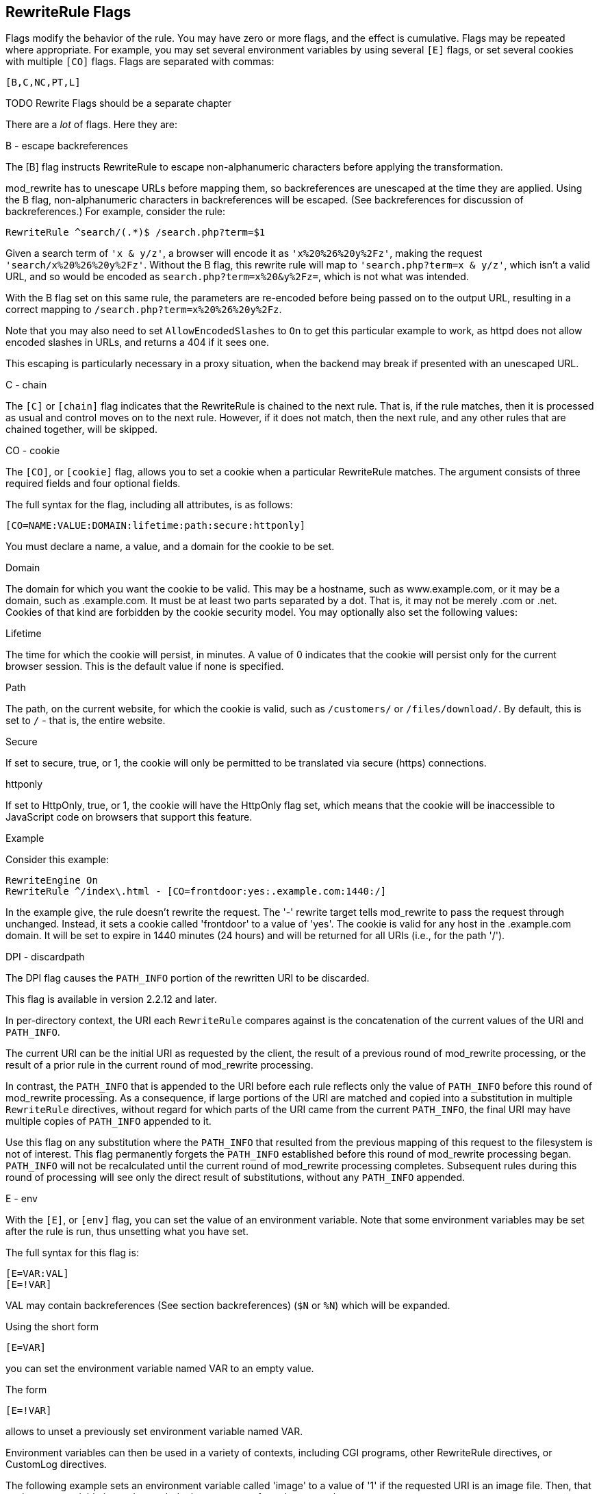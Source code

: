 [[Chapter_rewriterule_flags]]
== RewriteRule Flags

Flags modify the behavior of the rule. You may have zero or more flags,
and the effect is cumulative. Flags may be repeated where appropriate.
For example, you may set several environment variables by using several
`[E]` flags, or set several cookies with multiple `[CO]` flags. Flags
are separated with commas:

----
[B,C,NC,PT,L]
----

TODO Rewrite Flags should be a separate chapter 

There are a _lot_ of flags. Here they are:

[[b---escape-backreferences]]
B - escape backreferences

The [B] flag instructs RewriteRule to escape non-alphanumeric characters
before applying the transformation.

mod_rewrite has to unescape URLs before mapping them, so backreferences
are unescaped at the time they are applied. Using the B flag,
non-alphanumeric characters in backreferences will be escaped. (See
backreferences for discussion of backreferences.) For example, consider
the rule:

----
RewriteRule ^search/(.*)$ /search.php?term=$1
----

Given a search term of `'x & y/z'`, a browser will encode it as
`'x%20%26%20y%2Fz'`, making the request `'search/x%20%26%20y%2Fz'`.
Without the B flag, this rewrite rule will map to
`'search.php?term=x & y/z'`, which isn't a valid URL, and so would be
encoded as `search.php?term=x%20&y%2Fz=`, which is not what was
intended.

With the B flag set on this same rule, the parameters are re-encoded
before being passed on to the output URL, resulting in a correct mapping
to `/search.php?term=x%20%26%20y%2Fz`.

Note that you may also need to set `AllowEncodedSlashes` to `On` to get
this particular example to work, as httpd does not allow encoded slashes
in URLs, and returns a 404 if it sees one.

This escaping is particularly necessary in a proxy situation, when the
backend may break if presented with an unescaped URL.

[[c---chain]]
C - chain

The `[C]` or `[chain]` flag indicates that the RewriteRule is chained to
the next rule. That is, if the rule matches, then it is processed as
usual and control moves on to the next rule. However, if it does not
match, then the next rule, and any other rules that are chained
together, will be skipped.

[[co---cookie]]
CO - cookie

The `[CO]`, or `[cookie]` flag, allows you to set a cookie when a
particular RewriteRule matches. The argument consists of three required
fields and four optional fields.

The full syntax for the flag, including all attributes, is as follows:

----
[CO=NAME:VALUE:DOMAIN:lifetime:path:secure:httponly]
----

You must declare a name, a value, and a domain for the cookie to be set.

[[domain]]
Domain

The domain for which you want the cookie to be valid. This may be a
hostname, such as www.example.com, or it may be a domain, such as
.example.com. It must be at least two parts separated by a dot. That is,
it may not be merely .com or .net. Cookies of that kind are forbidden by
the cookie security model. You may optionally also set the following
values:

[[lifetime]]
Lifetime

The time for which the cookie will persist, in minutes. A value of 0
indicates that the cookie will persist only for the current browser
session. This is the default value if none is specified.

[[path]]
Path

The path, on the current website, for which the cookie is valid, such as
`/customers/` or `/files/download/`. By default, this is set to `/` -
that is, the entire website.

[[secure]]
Secure

If set to secure, true, or 1, the cookie will only be permitted to be
translated via secure (https) connections.

[[httponly]]
httponly

If set to HttpOnly, true, or 1, the cookie will have the HttpOnly flag
set, which means that the cookie will be inaccessible to JavaScript code
on browsers that support this feature.

[[example]]
Example

Consider this example:

----
RewriteEngine On
RewriteRule ^/index\.html - [CO=frontdoor:yes:.example.com:1440:/]
----

In the example give, the rule doesn't rewrite the request. The '-'
rewrite target tells mod_rewrite to pass the request through unchanged.
Instead, it sets a cookie called 'frontdoor' to a value of 'yes'. The
cookie is valid for any host in the .example.com domain. It will be set
to expire in 1440 minutes (24 hours) and will be returned for all URIs
(i.e., for the path '/').

[[dpi---discardpath]]
DPI - discardpath

The DPI flag causes the `PATH_INFO` portion of the rewritten URI to be
discarded.

This flag is available in version 2.2.12 and later.

In per-directory context, the URI each `RewriteRule` compares against is
the concatenation of the current values of the URI and `PATH_INFO`.

The current URI can be the initial URI as requested by the client, the
result of a previous round of mod_rewrite processing, or the result of a
prior rule in the current round of mod_rewrite processing.

In contrast, the `PATH_INFO` that is appended to the URI before each
rule reflects only the value of `PATH_INFO` before this round of
mod_rewrite processing. As a consequence, if large portions of the URI
are matched and copied into a substitution in multiple `RewriteRule`
directives, without regard for which parts of the URI came from the
current `PATH_INFO`, the final URI may have multiple copies of
`PATH_INFO` appended to it.

Use this flag on any substitution where the `PATH_INFO` that resulted
from the previous mapping of this request to the filesystem is not of
interest. This flag permanently forgets the `PATH_INFO` established
before this round of mod_rewrite processing began. `PATH_INFO` will not
be recalculated until the current round of mod_rewrite processing
completes. Subsequent rules during this round of processing will see
only the direct result of substitutions, without any `PATH_INFO`
appended.

[[e---env]]
E - env

With the `[E]`, or `[env]` flag, you can set the value of an environment
variable. Note that some environment variables may be set after the rule
is run, thus unsetting what you have set.

The full syntax for this flag is:

----
[E=VAR:VAL] 
[E=!VAR]
----

VAL may contain backreferences (See section backreferences) (`$N` or
`%N`) which will be expanded.

Using the short form

----
[E=VAR]
----

you can set the environment variable named VAR to an empty value.

The form

----
[E=!VAR]
----

allows to unset a previously set environment variable named VAR.

Environment variables can then be used in a variety of contexts,
including CGI programs, other RewriteRule directives, or CustomLog
directives.

The following example sets an environment variable called 'image' to a
value of '1' if the requested URI is an image file. Then, that
environment variable is used to exclude those requests from the access
log.

----
RewriteRule \.(png|gif|jpg)$ - [E=image:1]
CustomLog logs/access_log combined env=!image
----

Note that this same effect can be obtained using SetEnvIf. This
technique is offered as an example, not as a recommendation.

The `[E]` flag may be repeated if you want to set more than one
environment variable at the same time:

----
RewriteRule \.pdf$ [E=document:1,E=pdf:1,E=done]
----

[[end]]
=== END

Although the flags are presented here in alphabetical order, it makes
more sense to go read the section about the L flag first (ref\{lflag})
and then come back here.

Using the `[END]` flag terminates not only the current round of rewrite
processing (like `[L]`) but also prevents any subsequent rewrite
processing from occurring in per-directory (htaccess) context.

This does not apply to new requests resulting from external redirects.

[[f---forbidden]]
=== F - forbidden

Using the `[F]` flag causes the server to return a 403 Forbidden status
code to the client. While the same behavior can be accomplished using
the Deny directive, this allows more flexibility in assigning a
Forbidden status.

The following rule will forbid `.exe` files from being downloaded from
your server.

----
RewriteRule \.exe - [F]
----

This example uses the "-" syntax for the rewrite target, which means
that the requested URI is not modified. There's no reason to rewrite to
another URI, if you're going to forbid the request.

When using `[F]`, an `[L]` is implied - that is, the response is
returned immediately, and no further rules are evaluated.

[[g---gone]]
=== G - gone

The `[G]` flag forces the server to return a 410 Gone status with the
response. This indicates that a resource used to be available, but is no
longer available.

As with the `[F]` flag, you will typically use the "-" syntax for the
rewrite target when using the `[G]` flag:

----
RewriteRule oldproduct - [G,NC]
----

When using `[G]`, an `[L]` is implied - that is, the response is
returned immediately, and no further rules are evaluated.

[[h---handler]]
=== H - handler

Forces the resulting request to be handled with the specified handler.
For example, one might use this to force all files without a file
extension to be parsed by the php handler:

----
RewriteRule !\. - [H=application/x-httpd-php]
----

The regular expression above - `!\.` - will match any request that does
not contain the literal . character.

This can be also used to force the handler based on some conditions. For
example, the following snippet used in per-server context allows .php
files to be displayed by mod_php if they are requested with the .phps
extension:

----
RewriteRule ^(/source/.+\.php)s$ $1 [H=application/x-httpd-php-source]
----

The regular expression above - `^(/source/.+\.php)s$` - will match any
request that starts with `/source/` followed by 1 or n characters
followed by `.phps` literally. The backreference `$1` referrers to the
captured match within parenthesis of the regular expression.

[[l---last]]
L - last

The `[L]` flag causes mod_rewrite to stop processing the rule set. In
most contexts, this means that if the rule matches, no further rules
will be processed. This corresponds to the last command in Perl, or the
break command in C. Use this flag to indicate that the current rule
should be applied immediately without considering further rules.

If you are using `RewriteRule` in either .htaccess files or in
`<Directory>` sections, it is important to have some understanding of
how the rules are processed. The simplified form of this is that once
the rules have been processed, the rewritten request is handed back to
the URL parsing engine to do what it may with it. It is possible that as
the rewritten request is handled, the .htaccess file or `<Directory>`
section may be encountered again, and thus the ruleset may be run again
from the start. Most commonly this will happen if one of the rules
causes a redirect - either internal or external - causing the request
process to start over.

It is therefore important, if you are using `RewriteRule` directives in
one of these contexts, that you take explicit steps to avoid rules
looping, and not count solely on the `[L]` flag to terminate execution
of a series of rules, as shown below.

An alternative flag, `[END]`, can be used to terminate not only the
current round of rewrite processing but prevent any subsequent rewrite
processing from occurring in per-directory (htaccess) context. This does
not apply to new requests resulting from external redirects.

The example given here will rewrite any request to index.php, giving the
original request as a query string argument to `index.php`, however, the
`RewriteCond` ensures that if the request is already for index.php, the
`RewriteRule` will be skipped.

----
RewriteBase /
RewriteCond %{REQUEST_URI} !=/index.php
RewriteRule ^(.*) /index.php?req=$1 [L,PT]
----

See the RewriteCond chapter for further discussion of the RewriteCond
directive.

[[n---next]]
=== N - next

The `[N]` flag causes the ruleset to start over again from the top,
using the result of the ruleset so far as a starting point. Use with
extreme caution, as it may result in loop.

The `[N]` flag could be used, for example, if you wished to replace a
certain string or letter repeatedly in a request. The example shown here
will replace A with B everywhere in a request, and will continue doing
so until there are no more As to be replaced.

----
RewriteRule (.*)A(.*) $1B$2 [N]
----

You can think of this as a while loop: While this pattern still matches
(i.e., while the URI still contains an A), perform this substitution
(i.e., replace the A with a B).

[[nc---nocase]]
=== NC - nocase

Use of the `[NC]` flag causes the `RewriteRule` to be matched in a
case-insensitive manner. That is, it doesn't care whether letters appear
as upper-case or lower-case in the matched URI.

In the example below, any request for an image file will be proxied to
your dedicated image server. The match is case-insensitive, so that .jpg
and .JPG files are both acceptable, for example.

----
RewriteRule (.*\.(jpg|gif|png))$ http://images.example.com$1 [P,NC]
----

[[ne---noescape]]
=== NE - noescape

By default, special characters, such as `\&` and `?`, for example, will
be converted to their hexcode equivalent. Using the `[NE]` flag prevents
that from happening.

----
RewriteRule ^/anchor/(.+) /bigpage.html#$1 [NE,R]
----

The above example will redirect `/anchor/xyz` to `/bigpage.html#xyz`.
Omitting the `[NE]` will result in the `#` being converted to its
hexcode equivalent, `%23`, which will then result in a 404 Not Found
error condition.

[[ns---nosubreq]]
NS - nosubreq

Use of the `[NS]` flag prevents the rule from being used on subrequests.
For example, a page which is included using an SSI (Server Side Include)
is a subrequest, and you may want to avoid rewrites happening on those
subrequests. Also, when mod_dir tries to find out information about
possible directory default files (such as index.html files), this is an
internal subrequest, and you often want to avoid rewrites on such
subrequests. On subrequests, it is not always useful, and can even cause
errors, if the complete set of rules are applied. Use this flag to
exclude problematic rules.

To decide whether or not to use this rule: if you prefix URLs with
CGI-scripts, to force them to be processed by the CGI-script, it's
likely that you will run into problems (or significant overhead) on
sub-requests. In these cases, use this flag.

Images, javascript files, or css files, loaded as part of an HTML page,
are not subrequests - the browser requests them as separate HTTP
requests.

[[p---proxy]]
P - proxy

Use of the `[P]` flag causes the request to be handled by mod_proxy, and
handled via a proxy request. For example, if you wanted all image
requests to be handled by a back-end image server, you might do
something like the following:

----
RewriteRule /(.*)\.(jpg|gif|png)$ http://images.example.com/$1.$2 [P]
----

Use of the `[P]` flag implies `[L]`. That is, the request is immediately
pushed through the proxy, and any following rules will not be
considered.

You must make sure that the substitution string is a valid URI
(typically starting with <http://hostname>) which can be handled by the
mod_proxy. If not, you will get an error from the proxy module. Use this
flag to achieve a more powerful implementation of the `ProxyPass`
directive, to map remote content into the namespace of the local server.

[[security-warning]]
Security Warning

Take care when constructing the target URL of the rule, considering the
security impact from allowing the client influence over the set of URLs
to which your server will act as a proxy. Ensure that the scheme and
hostname part of the URL is either fixed, or does not allow the client
undue influence.

[[performance-warning]]
Performance warning

Using this flag triggers the use of mod_proxy, without handling of
persistent connections. This means the performance of your proxy will be
better if you set it up with `ProxyPass` or `ProxyPassMatch`.

This is because this flag triggers the use of the default worker, which
does not handle connection pooling. Avoid using this flag and prefer
those directives, whenever you can.

Note: mod_proxy must be enabled in order to use this flag.

See Chapter ref\{chapter_proxy} for a more thorough treatment of
proxying.

[[pt---passthrough]]
PT - passthrough

The target (or substitution string) in a `RewriteRule` is assumed to be
a file path, by default. The use of the `[PT]` flag causes it to be
treated as a URI instead. That is to say, the use of the `[PT]` flag
causes the result of the `RewriteRule` to be passed back through URL
mapping, so that location-based mappings, such as `Alias`, `Redirect`,
or `ScriptAlias`, for example, might have a chance to take effect.

If, for example, you have an `Alias` for `/icons`, and have a
`RewriteRule` pointing there, you should use the `[PT]` flag to ensure
that the `Alias` is evaluated.

----
Alias /icons /usr/local/apache/icons
RewriteRule /pics/(.+)\.jpg$ /icons/$1.gif [PT]
----

Omission of the `[PT]` flag in this case will cause the `Alias` to be
ignored, resulting in a 'File not found' error being returned.

The `[PT]` flag implies the `[L]` flag: rewriting will be stopped in
order to pass the request to the next phase of processing.

Note that the `[PT]` flag is implied in per-directory contexts such as
`<Directory>` sections or in .htaccess files. The only way to circumvent
that is to rewrite to -.

[[qsa---qsappend]]
QSA - qsappend

When the replacement URI contains a query string, the default behavior
of RewriteRule is to discard the existing query string, and replace it
with the newly generated one. Using the `[QSA]` flag causes the query
strings to be combined.

Consider the following rule:

----
RewriteRule /pages/(.+) /page.php?page=$1 [QSA]
----

With the `[QSA]` flag, a request for `/pages/123?one=two` will be mapped
to `/page.php?page=123&one=two`. Without the `[QSA]` flag, that same
request will be mapped to `/page.php?page=123` - that is, the existing
query string will be discarded.

[[qsd---qsdiscard]]
QSD - qsdiscard

When the requested URI contains a query string, and the target URI does
not, the default behavior of `RewriteRule` is to copy that query string
to the target URI. Using the `[QSD]` flag causes the query string to be
discarded.

This flag is available in version 2.4.0 and later.

Using `[QSD]` and `[QSA]` together will result in `[QSD]` taking
precedence.

If the target URI has a query string, the default behavior will be
observed - that is, the original query string will be discarded and
replaced with the query string in the `RewriteRule` target URI.

[[r---redirect]]
R - redirect

Use of the `[R]` flag causes a HTTP redirect to be issued to the
browser. If a fully-qualified URL is specified (that is, including
<http://servername/>) then a redirect will be issued to that location.
Otherwise, the current protocol, servername, and port number will be
used to generate the URL sent with the redirect.

Any valid HTTP response status code may be specified, using the syntax
`[R=305]`, with a 302 status code being used by default if none is
specified. The status code specified need not necessarily be a redirect
(3xx) status code. However, if a status code is outside the redirect
range (300-399) then the substitution string is dropped entirely, and
rewriting is stopped as if the L were used.

In addition to response status codes, you may also specify redirect
status using their symbolic names: temp (default), permanent, or
seeother.

You will almost always want to use `[R]` in conjunction with `[L]` (that
is, use `[R,L]`) because on its own, the `[R]` flag prepends
<http://thishost%5B:thisport%5D> to the URI, but then passes this on to
the next rule in the ruleset, which can often result in 'Invalid URI in
request' warnings.

[[s---skip]]
S - skip

The `[S]` flag is used to skip rules that you don't want to run. The
syntax of the skip flag is `[S=N]`, where N signifies the number of
rules to skip (provided the RewriteRule and any preceding RewriteCond
directives match). This can be thought of as a goto statement in your
rewrite ruleset. In the following example, we only want to run the
RewriteRule if the requested URI doesn't correspond with an actual file.

----
# Is the request for a non-existent file?
RewriteCond %{REQUEST_FILENAME} !-f
RewriteCond %{REQUEST_FILENAME} !-d

# If so, skip these two RewriteRules
RewriteRule .? - [S=2]

RewriteRule (.*\.gif) images.php?$1
RewriteRule (.*\.html) docs.php?$1
----

This technique is useful because a `RewriteCond` only applies to the
`RewriteRule` immediately following it. Thus, if you want to make a
`RewriteCond` apply to several `RewriteRule`s, one possible technique is
to negate those conditions and add a `RewriteRule` with a `[Skip]` flag.
You can use this to make pseudo if-then-else constructs: The last rule
of the then-clause becomes skip=N, where N is the number of rules in the
else-clause:

----
# Does the file exist?
RewriteCond %{REQUEST_FILENAME} !-f
RewriteCond %{REQUEST_FILENAME} !-d

# Create an if-then-else construct by skipping 3 lines if we meant to go to the "else" stanza.
RewriteRule .? - [S=3]

# IF the file exists, then:
    RewriteRule (.*\.gif) images.php?$1
    RewriteRule (.*\.html) docs.php?$1
    # Skip past the "else" stanza.
    RewriteRule .? - [S=1]
# ELSE...
    RewriteRule (.*) 404.php?file=$1
# END
----

It is probably easier to accomplish this kind of configuration using the
`<If>`, `<ElseIf>`, and `<Else>` directives instead. (2.4 and later -
See ref\{if}.)

[[t---type]]
T - type

Sets the MIME type with which the resulting response will be sent. This
has the same effect as the `AddType` directive.

For example, you might use the following technique to serve Perl source
code as plain text, if requested in a particular way:

----
# Serve .pl files as plain text
RewriteRule \.pl$ - [T=text/plain]
----

Or, perhaps, if you have a camera that produces jpeg images without file
extensions, you could force those images to be served with the correct
MIME type by virtue of their file names:

----
# Files with 'IMG' in the name are jpg images.
RewriteRule IMG - [T=image/jpg]
----

Please note that this is a trivial example, and could be better done
using `<FilesMatch>` instead. Always consider the alternate solutions to
a problem before resorting to rewrite, which will invariably be a less
efficient solution than the alternatives.

If used in per-directory context, use only - (dash) as the substitution
for the entire round of mod_rewrite processing, otherwise the MIME-type
set with this flag is lost due to an internal re-processing (including
subsequent rounds of mod_rewrite processing). The L flag can be useful
in this context to end the current round of mod_rewrite processing.


